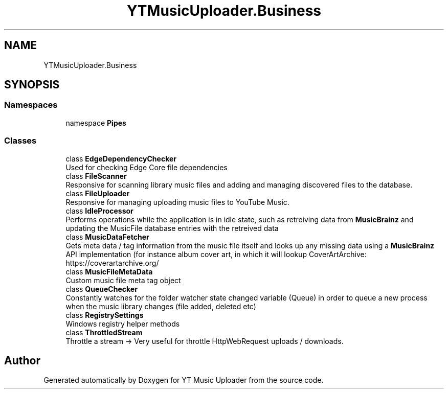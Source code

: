.TH "YTMusicUploader.Business" 3 "Sat Nov 21 2020" "YT Music Uploader" \" -*- nroff -*-
.ad l
.nh
.SH NAME
YTMusicUploader.Business
.SH SYNOPSIS
.br
.PP
.SS "Namespaces"

.in +1c
.ti -1c
.RI "namespace \fBPipes\fP"
.br
.in -1c
.SS "Classes"

.in +1c
.ti -1c
.RI "class \fBEdgeDependencyChecker\fP"
.br
.RI "Used for checking Edge Core file dependencies "
.ti -1c
.RI "class \fBFileScanner\fP"
.br
.RI "Responsive for scanning library music files and adding and managing discovered files to the database\&. "
.ti -1c
.RI "class \fBFileUploader\fP"
.br
.RI "Responsive for managing uploading music files to YouTube Music\&. "
.ti -1c
.RI "class \fBIdleProcessor\fP"
.br
.RI "Performs operations while the application is in idle state, such as retreiving data from \fBMusicBrainz\fP and updating the MusicFile database entries with the retreived data "
.ti -1c
.RI "class \fBMusicDataFetcher\fP"
.br
.RI "Gets meta data / tag information from the music file itself and looks up any missing data using a \fBMusicBrainz\fP API implementation (for instance album cover art, in which it will lookup CoverArtArchive: https://coverartarchive.org/ "
.ti -1c
.RI "class \fBMusicFileMetaData\fP"
.br
.RI "Custom music file meta tag object "
.ti -1c
.RI "class \fBQueueChecker\fP"
.br
.RI "Constantly watches for the folder watcher state changed variable (Queue) in order to queue a new process when the music library changes (file added, deleted etc) "
.ti -1c
.RI "class \fBRegistrySettings\fP"
.br
.RI "Windows registry helper methods "
.ti -1c
.RI "class \fBThrottledStream\fP"
.br
.RI "Throttle a stream -> Very useful for throttle HttpWebRequest uploads / downloads\&. "
.in -1c
.SH "Author"
.PP 
Generated automatically by Doxygen for YT Music Uploader from the source code\&.
